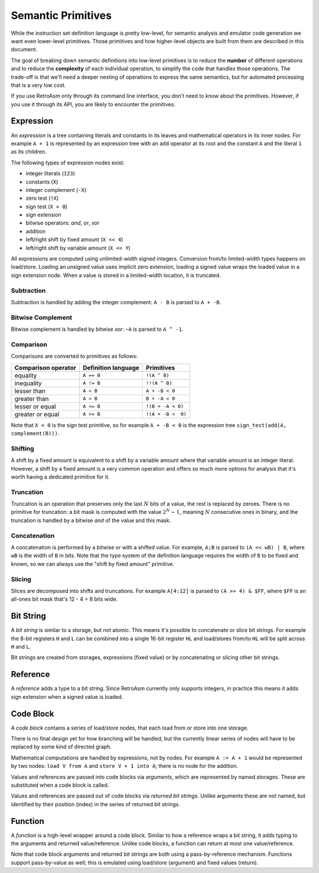 Semantic Primitives
===================

While the instruction set definition language is pretty low-level, for semantic analysis and emulator code generation we want even lower-level primitives. Those primitives and how higher-level objects are built from them are described in this document.

The goal of breaking down semantic definitions into low-level primitives is to reduce the **number** of different operations and to reduce the **complexity** of each individual operation, to simplify the code that handles those operations. The trade-off is that we'll need a deeper nesting of operations to express the same semantics, but for automated processing that is a very low cost.

If you use RetroAsm only through its command line interface, you don't need to know about the primitives. However, if you use it through its API, you are likely to encounter the primitives.

.. index:: ! expression

Expression
----------

An *expression* is a tree containing literals and constants in its leaves and mathematical operators in its inner nodes. For example ``A + 1`` is represented by an expression tree with an ``add`` operator at its root and the constant ``A`` and the literal ``1`` as its children.

The following types of expression nodes exist:

* integer literals (\ ``123``\ )
* constants (\ ``X``\ )
* integer complement (\ ``-X``\ )
* zero test (\ ``!X``\ )
* sign test (\ ``X < 0``\ )
* sign extension
* bitwise operators: *and*, *or*, *xor*
* addition
* left/right shift by fixed amount (\ ``X << 4``\ )
* left/right shift by variable amount (\ ``X << Y``\ )

All expressions are computed using unlimited-width signed integers. Conversion from/to limited-width types happens on load/store. Loading an unsigned value uses implicit zero extension, loading a signed value wraps the loaded value in a sign extension node. When a value is stored in a limited-width location, it is truncated.

Subtraction
^^^^^^^^^^^

Subtraction is handled by adding the integer complement: ``A - B`` is parsed to ``A + -B``.

Bitwise Complement
^^^^^^^^^^^^^^^^^^

Bitwise complement is handled by bitwise *xor*\ : ``~A`` is parsed to ``A ^ -1``.

Comparison
^^^^^^^^^^

Comparisons are converted to primitives as follows:

.. list-table::
   :header-rows: 1

   * - Comparison operator
     - Definition language
     - Primitives
   * - equality
     - ``A == B``
     - ``!(A ^ B)``
   * - inequality
     - ``A != B``
     - ``!!(A ^ B)``
   * - lesser than
     - ``A < B``
     - ``A + -B < 0``
   * - greater than
     - ``A > B``
     - ``B + -A < 0``
   * - lesser or equal
     - ``A <= B``
     - ``!(B + -A < 0)``
   * - greater or equal
     - ``A >= B``
     - ``!(A + -B <  0)``


Note that ``X < 0`` is the sign test primitive, so for example ``A + -B < 0`` is the expression tree ``sign_test(add(A, complement(B)))``.

Shifting
^^^^^^^^

A shift by a fixed amount is equivalent to a shift by a variable amount where that variable amount is an integer literal. However, a shift by a fixed amount is a very common operation and offers so much more options for analysis that it's worth having a dedicated primitive for it.

Truncation
^^^^^^^^^^

Truncation is an operation that preserves only the last :math:`N` bits of a value, the rest is replaced by zeroes. There is no primitive for truncation: a bit mask is computed with the value :math:`2^N-1`, meaning :math:`N` consecutive ones in binary, and the truncation is handled by a bitwise *and* of the value and this mask.

Concatenation
^^^^^^^^^^^^^

A concatenation is performed by a bitwise *or* with a shifted value. For example, ``A;B`` is parsed to ``(A << wB) | B``\ , where ``wB`` is the width of ``B`` in bits. Note that the type system of the definition language requires the width of ``B`` to be fixed and known, so we can always use the "shift by fixed amount" primitive.

Slicing
^^^^^^^

Slices are decomposed into shifts and truncations. For example ``A[4:12]`` is parsed to ``(A >> 4) & $FF``\ , where ``$FF`` is an all-ones bit mask that's 12 - 4 = 8 bits wide.

.. index:: ! bit string

Bit String
----------

A *bit string* is similar to a storage, but not atomic. This means it's possible to concatenate or slice bit strings. For example the 8-bit registers ``H`` and ``L`` can be combined into a single 16-bit register ``HL`` and load/stores from/to ``HL`` will be split across ``H`` and ``L``.

Bit strings are created from storages, expressions (fixed value) or by concatenating or slicing other bit strings.

.. index:: ! reference

Reference
---------

A *reference* adds a type to a bit string. Since RetroAsm currently only supports integers, in practice this means it adds sign extension when a signed value is loaded.

.. index:: ! code block

Code Block
----------

A *code block* contains a series of load/store nodes, that each load from or store into one storage.

There is no final design yet for how branching will be handled, but the currently linear series of nodes will have to be replaced by some kind of directed graph.

Mathematical computations are handled by expressions, not by nodes. For example ``A := A + 1`` would be represented by two nodes: ``load V from A`` and ``store V + 1 into A``\ ; there is no node for the addition.

.. index:: argument

Values and references are passed into code blocks via *arguments*\ , which are represented by named storages. These are substituted when a code block is called.

.. index:: returned bit string

Values and references are passed out of code blocks via *returned bit strings*. Unlike arguments these are not named, but identified by their position (index) in the series of returned bit strings.

.. index:: ! function

Function
--------

A *function* is a high-level wrapper around a code block. Similar to how a reference wraps a bit string, it adds typing to the arguments and returned value/reference. Unlike code blocks, a function can return at most one value/reference.

Note that code block arguments and returned bit strings are both using a pass-by-reference mechanism. Functions support pass-by-value as well; this is emulated using load/store (argument) and fixed values (return).
